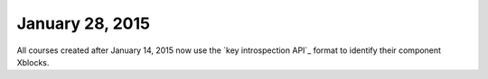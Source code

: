 
******************
January 28, 2015
******************

All courses created after January 14, 2015 now use the `key introspection
API`_ format to identify their component Xblocks. 
 